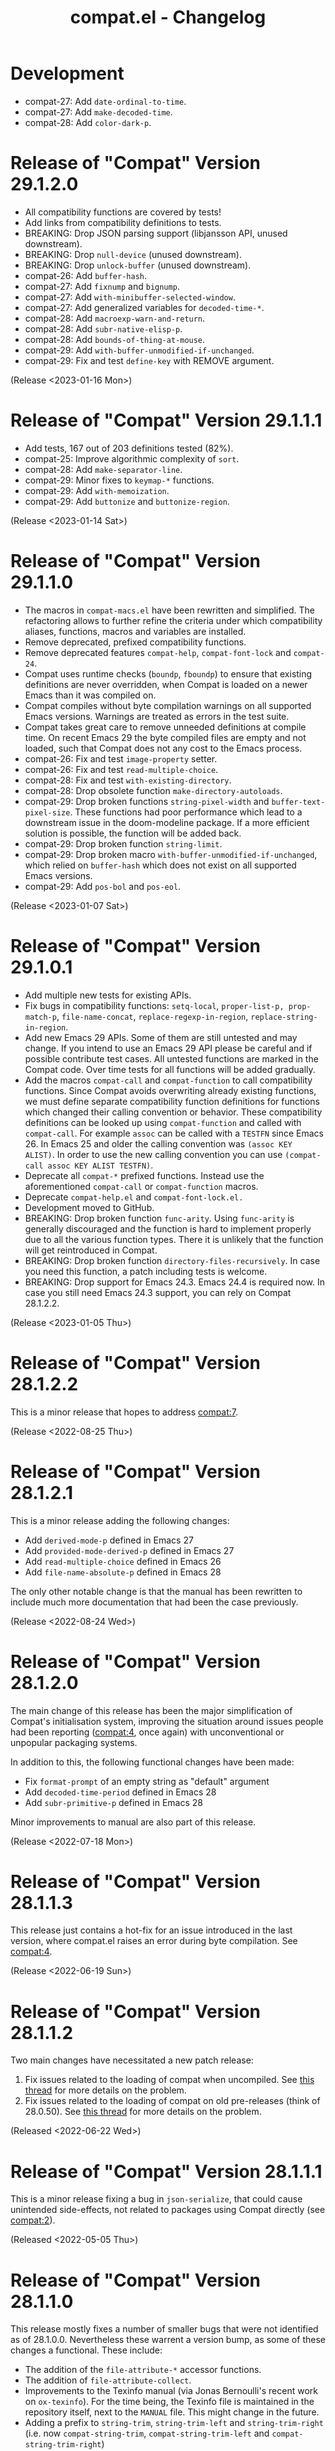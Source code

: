 #+title: compat.el - Changelog

* Development

- compat-27: Add ~date-ordinal-to-time~.
- compat-27: Add ~make-decoded-time~.
- compat-28: Add ~color-dark-p~.

* Release of "Compat" Version 29.1.2.0

- All compatibility functions are covered by tests!
- Add links from compatibility definitions to tests.
- BREAKING: Drop JSON parsing support (libjansson API, unused downstream).
- BREAKING: Drop ~null-device~ (unused downstream).
- BREAKING: Drop ~unlock-buffer~ (unused downstream).
- compat-26: Add ~buffer-hash~.
- compat-27: Add ~fixnump~ and ~bignump~.
- compat-27: Add ~with-minibuffer-selected-window~.
- compat-27: Add generalized variables for ~decoded-time-*~.
- compat-28: Add ~macroexp-warn-and-return~.
- compat-28: Add ~subr-native-elisp-p~.
- compat-28: Add ~bounds-of-thing-at-mouse~.
- compat-29: Add ~with-buffer-unmodified-if-unchanged~.
- compat-29: Fix and test ~define-key~ with REMOVE argument.

(Release <2023-01-16 Mon>)

* Release of "Compat" Version 29.1.1.1

- Add tests, 167 out of 203 definitions tested (82%).
- compat-25: Improve algorithmic complexity of ~sort~.
- compat-28: Add ~make-separator-line~.
- compat-29: Minor fixes to ~keymap-*~ functions.
- compat-29: Add ~with-memoization~.
- compat-29: Add ~buttonize~ and ~buttonize-region~.

(Release <2023-01-14 Sat>)

* Release of "Compat" Version 29.1.1.0

- The macros in ~compat-macs.el~ have been rewritten and simplified. The
  refactoring allows to further refine the criteria under which compatibility
  aliases, functions, macros and variables are installed.
- Remove deprecated, prefixed compatibility functions.
- Remove deprecated features ~compat-help~, ~compat-font-lock~ and ~compat-24~.
- Compat uses runtime checks (~boundp~, ~fboundp~) to ensure that existing
  definitions are never overridden, when Compat is loaded on a newer Emacs than
  it was compiled on.
- Compat compiles without byte compilation warnings on all supported Emacs
  versions. Warnings are treated as errors in the test suite.
- Compat takes great care to remove unneeded definitions at compile time. On
  recent Emacs 29 the byte compiled files are empty and not loaded, such that
  Compat does not any cost to the Emacs process.
- compat-26: Fix and test ~image-property~ setter.
- compat-26: Fix and test ~read-multiple-choice~.
- compat-28: Fix and test ~with-existing-directory~.
- compat-28: Drop obsolete function ~make-directory-autoloads~.
- compat-29: Drop broken functions ~string-pixel-width~ and
  ~buffer-text-pixel-size~. These functions had poor performance which lead to a
  downstream issue in the doom-modeline package. If a more efficient solution is
  possible, the function will be added back.
- compat-29: Drop broken function ~string-limit~.
- compat-29: Drop broken macro ~with-buffer-unmodified-if-unchanged~, which relied
  on ~buffer-hash~ which does not exist on all supported Emacs versions.
- compat-29: Add ~pos-bol~ and ~pos-eol~.

(Release <2023-01-07 Sat>)

* Release of "Compat" Version 29.1.0.1

- Add multiple new tests for existing APIs.
- Fix bugs in compatibility functions: ~setq-local~, ~proper-list-p, prop-match-p~,
  ~file-name-concat~, ~replace-regexp-in-region~, ~replace-string-in-region~.
- Add new Emacs 29 APIs. Some of them are still untested and may change. If you
  intend to use an Emacs 29 API please be careful and if possible contribute
  test cases. All untested functions are marked in the Compat code. Over time
  tests for all functions will be added gradually.
- Add the macros ~compat-call~ and ~compat-function~ to call compatibility
  functions. Since Compat avoids overwriting already existing functions, we must
  define separate compatibility function definitions for functions which changed
  their calling convention or behavior. These compatibility definitions can be
  looked up using ~compat-function~ and called with ~compat-call~. For example ~assoc~
  can be called with a ~TESTFN~ since Emacs 26. In Emacs 25 and older the calling
  convention was ~(assoc KEY ALIST)~. In order to use the new calling convention
  you can use ~(compat-call assoc KEY ALIST TESTFN)~.
- Deprecate all ~compat-*~ prefixed functions. Instead use the aforementioned
  ~compat-call~ or ~compat-function~ macros.
- Deprecate ~compat-help.el~ and ~compat-font-lock.el.~
- Development moved to GitHub.
- BREAKING: Drop broken function ~func-arity~. Using ~func-arity~ is generally
  discouraged and the function is hard to implement properly due to all the
  various function types. There it is unlikely that the function will get
  reintroduced in Compat.
- BREAKING: Drop broken function ~directory-files-recursively~. In case you need
  this function, a patch including tests is welcome.
- BREAKING: Drop support for Emacs 24.3. Emacs 24.4 is required now. In case you
  still need Emacs 24.3 support, you can rely on Compat 28.1.2.2.

(Release <2023-01-05 Thu>)

* Release of "Compat" Version 28.1.2.2

This is a minor release that hopes to address [[compat:7]].

(Release <2022-08-25 Thu>)

* Release of "Compat" Version 28.1.2.1

This is a minor release adding the following changes:

- Add =derived-mode-p= defined in Emacs 27
- Add =provided-mode-derived-p= defined in Emacs 27
- Add =read-multiple-choice= defined in Emacs 26
- Add =file-name-absolute-p= defined in Emacs 28

The only other notable change is that the manual has been rewritten to
include much more documentation that had been the case previously.

(Release <2022-08-24 Wed>)

* Release of "Compat" Version 28.1.2.0

The main change of this release has been the major simplification of
Compat's initialisation system, improving the situation around issues
people had been reporting ([[compat:4]], once again) with unconventional
or unpopular packaging systems.

In addition to this, the following functional changes have been made:

- Fix =format-prompt= of an empty string as "default" argument
- Add =decoded-time-period= defined in Emacs 28
- Add =subr-primitive-p= defined in Emacs 28

Minor improvements to manual are also part of this release.

(Release <2022-07-18 Mon>)

* Release of "Compat" Version 28.1.1.3

This release just contains a hot-fix for an issue introduced in the
last version, where compat.el raises an error during byte compilation.
See [[compat:4]].

(Release <2022-06-19 Sun>)

* Release of "Compat" Version 28.1.1.2

Two main changes have necessitated a new patch release:

1. Fix issues related to the loading of compat when uncompiled.  See
   [[https://lists.sr.ht/~pkal/compat-devel/%3C20220530191000.2183047-1-jonas%40bernoul.li%3E][this thread]] for more details on the problem.
2. Fix issues related to the loading of compat on old pre-releases
   (think of 28.0.50). See [[https://lists.sr.ht/~pkal/compat-devel/%3Cf8635d7d-e233-448f-b325-9e850363241c%40www.fastmail.com%3E][this thread]] for more details on the
   problem.

(Released <2022-06-22 Wed>)

* Release of "Compat" Version 28.1.1.1

This is a minor release fixing a bug in =json-serialize=, that could
cause unintended side-effects, not related to packages using Compat
directly (see [[compat:2]]).

(Released <2022-05-05 Thu>)

* Release of "Compat" Version 28.1.1.0

This release mostly fixes a number of smaller bugs that were not
identified as of 28.1.0.0.  Nevertheless these warrent a version bump,
as some of these changes a functional.  These include:

- The addition of the =file-attribute-*= accessor functions.
- The addition of =file-attribute-collect=.
- Improvements to the Texinfo manual (via Jonas Bernoulli's recent
  work on =ox-texinfo=).  For the time being, the Texinfo file is
  maintained in the repository itself, next to the =MANUAL= file.
  This might change in the future.
- Adding a prefix to =string-trim=, =string-trim-left= and
  =string-trim-right= (i.e. now =compat-string-trim=,
  =compat-string-trim-left= and =compat-string-trim-right=)
- Improving the version inference used in the =compat-*= macros.
  This improves the compile-time optimisation that strips away
  functions that are known to be defined for a specific version.
- The addition of generalised variable (=setf=) support for
  =compat-alist-get=.
- The addition of =image-property= and generalised variable support
  for =image-property=.
- The addition of the function =compat-executable-find=.
- The addition of the function =compat-dired-get-marked-files=.
- The addition of the function =exec-path=.
- The addition of the function =make-lock-file-name=.
- The addition of the function =null-device=.
- The addition of the function =time-equal-p=.
- The addition of the function =date-days-in-month=.
- Handling out-of-directory byte compilation better.
- Fixing the usage and edge-cases of =and-let*=.

Furthermore a bug tracker was added: https://todo.sr.ht/~pkal/compat,
which is the preferred way to report issues or feature requests.
General problems, questions, etc. are still better discussed on the
development mailing list: https://lists.sr.ht/~pkal/compat-devel.

(Released <2022-04-22 Fri>)
